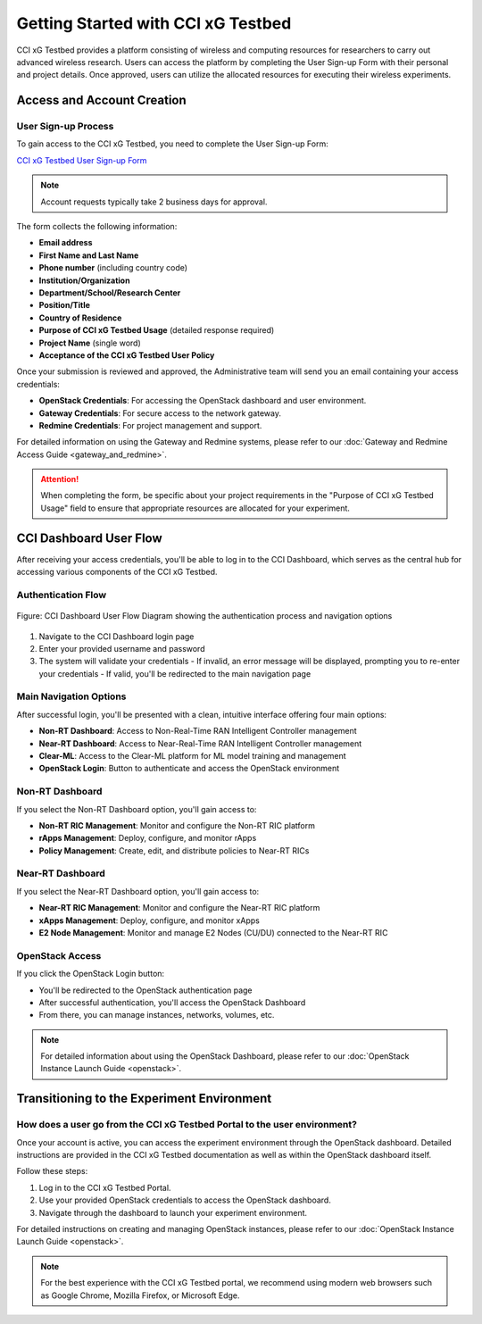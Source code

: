 =================================
 Getting Started with CCI xG Testbed
=================================

CCI xG Testbed provides a platform consisting of wireless and computing
resources for researchers to carry out advanced wireless
research. Users can access the platform by completing the User Sign-up Form with their personal and project details.
Once approved, users can utilize the allocated resources for executing their wireless experiments.

Access and Account Creation
==========================

User Sign-up Process
-----------------

To gain access to the CCI xG Testbed, you need to complete the User Sign-up Form:

`CCI xG Testbed User Sign-up Form <https://docs.google.com/forms/d/e/1FAIpQLSdabgove9qaSd6HdAFQQRSCwPfLcizga8na9gwxjZaWukF9qQ/viewform>`_

.. note:: Account requests typically take 2 business days for approval.

The form collects the following information:

* **Email address**
* **First Name and Last Name**
* **Phone number** (including country code)
* **Institution/Organization**
* **Department/School/Research Center**
* **Position/Title**
* **Country of Residence**
* **Purpose of CCI xG Testbed Usage** (detailed response required)
* **Project Name** (single word)
* **Acceptance of the CCI xG Testbed User Policy**

Once your submission is reviewed and approved, the Administrative team will send you an email 
containing your access credentials:

* **OpenStack Credentials**: For accessing the OpenStack dashboard and user environment.
* **Gateway Credentials**: For secure access to the network gateway.
* **Redmine Credentials**: For project management and support.

For detailed information on using the Gateway and Redmine systems, please refer to our 
:doc:`Gateway and Redmine Access Guide <gateway_and_redmine>`.

.. attention:: When completing the form, be specific about your project requirements in the "Purpose of CCI xG Testbed Usage" field to ensure that appropriate resources are allocated for your experiment.

CCI Dashboard User Flow
=======================

After receiving your access credentials, you'll be able to log in to the CCI Dashboard, which serves as the central hub for accessing various components of the CCI xG Testbed.

Authentication Flow
------------------

.. figure:: ../user-dashboard/user-flow.png
   :alt: User-Flow 
   :align: center
   :scale: 70%
   
   Figure: CCI Dashboard User Flow Diagram showing the authentication process and navigation options


1. Navigate to the CCI Dashboard login page
2. Enter your provided username and password
3. The system will validate your credentials
   - If invalid, an error message will be displayed, prompting you to re-enter your credentials
   - If valid, you'll be redirected to the main navigation page

Main Navigation Options
---------------------

After successful login, you'll be presented with a clean, intuitive interface offering four main options:

* **Non-RT Dashboard**: Access to Non-Real-Time RAN Intelligent Controller management
* **Near-RT Dashboard**: Access to Near-Real-Time RAN Intelligent Controller management
* **Clear-ML**: Access to the Clear-ML platform for ML model training and management
* **OpenStack Login**: Button to authenticate and access the OpenStack environment

Non-RT Dashboard
--------------

If you select the Non-RT Dashboard option, you'll gain access to:

* **Non-RT RIC Management**: Monitor and configure the Non-RT RIC platform
* **rApps Management**: Deploy, configure, and monitor rApps
* **Policy Management**: Create, edit, and distribute policies to Near-RT RICs

Near-RT Dashboard
---------------

If you select the Near-RT Dashboard option, you'll gain access to:

* **Near-RT RIC Management**: Monitor and configure the Near-RT RIC platform
* **xApps Management**: Deploy, configure, and monitor xApps
* **E2 Node Management**: Monitor and manage E2 Nodes (CU/DU) connected to the Near-RT RIC

OpenStack Access
--------------

If you click the OpenStack Login button:

* You'll be redirected to the OpenStack authentication page
* After successful authentication, you'll access the OpenStack Dashboard
* From there, you can manage instances, networks, volumes, etc.

.. note:: For detailed information about using the OpenStack Dashboard, please refer to our :doc:`OpenStack Instance Launch Guide <openstack>`.

Transitioning to the Experiment Environment
=========================================

How does a user go from the CCI xG Testbed Portal to the user environment?
-----------------------------------------------------------------------

Once your account is active, you can access the experiment environment through 
the OpenStack dashboard. Detailed instructions are provided in the CCI xG Testbed 
documentation as well as within the OpenStack dashboard itself.

Follow these steps:

1. Log in to the CCI xG Testbed Portal.
2. Use your provided OpenStack credentials to access the OpenStack dashboard.
3. Navigate through the dashboard to launch your experiment environment.

For detailed instructions on creating and managing OpenStack instances, please refer to our 
:doc:`OpenStack Instance Launch Guide <openstack>`.

.. note:: For the best experience with the CCI xG Testbed portal, we recommend 
          using modern web browsers such as Google Chrome, Mozilla Firefox, or 
          Microsoft Edge.
